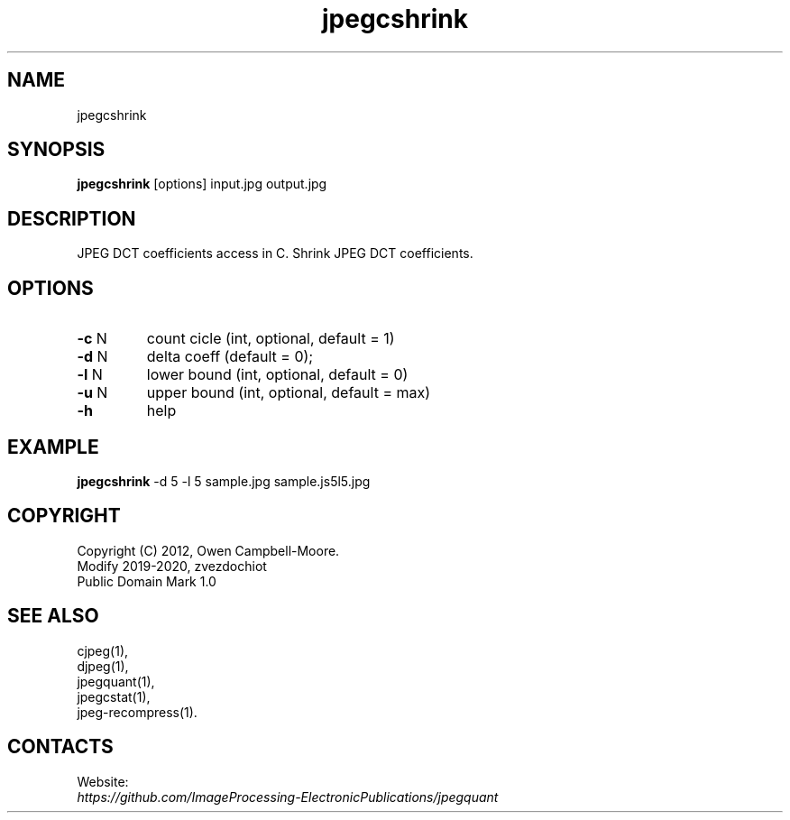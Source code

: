 .TH "jpegcshrink" 1 "23 Jan 2020" "0.1.0" "User Manual"

.SH NAME
jpegcshrink

.SH SYNOPSIS
\fBjpegcshrink\fR [options] input.jpg output.jpg

.SH DESCRIPTION
JPEG DCT coefficients access in C. Shrink JPEG DCT coefficients.

.SH OPTIONS
.TP
\fB-c\fR N
count cicle (int, optional, default = 1)
.TP
\fB-d\fR N
delta coeff (default = 0);
.TP
\fB-l\fR N
lower bound (int, optional, default = 0)
.TP
\fB-u\fR N
upper bound (int, optional, default = max)
.TP
\fB-h\fR
help

.SH EXAMPLE
\fBjpegcshrink\fR -d 5 -l 5 sample.jpg sample.js5l5.jpg

.SH COPYRIGHT
 Copyright (C) 2012, Owen Campbell-Moore.
 Modify 2019-2020, zvezdochiot
 Public Domain Mark 1.0

.SH SEE ALSO
 cjpeg(1),
 djpeg(1),
 jpegquant(1),
 jpegcstat(1),
 jpeg-recompress(1).

.SH CONTACTS
Website:
 \fIhttps://github.com/ImageProcessing-ElectronicPublications/jpegquant\fR

